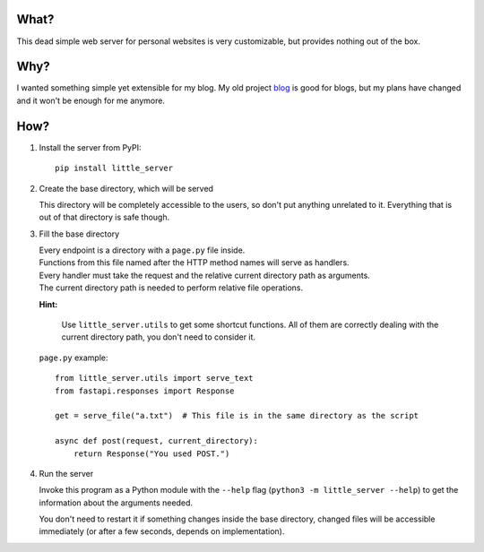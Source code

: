 What?
-----

This dead simple web server for personal websites is very customizable, but provides nothing out of the box.

Why?
----

I wanted something simple yet extensible for my blog. My old project `blog`_ is good for blogs, but my plans have changed and it won't be enough for me anymore.

.. _blog: https://github.com/megahomyak/blog

How?
----

1. Install the server from PyPI::

       pip install little_server

2. Create the base directory, which will be served

   This directory will be completely accessible to the users, so don't put anything unrelated to it. Everything that is out of that directory is safe though.

3. Fill the base directory

   | Every endpoint is a directory with a ``page.py`` file inside.
   | Functions from this file named after the HTTP method names will serve as handlers.
   | Every handler must take the request and the relative current directory path as arguments.
   | The current directory path is needed to perform relative file operations.

   **Hint:**

       Use ``little_server.utils`` to get some shortcut functions. All of them are correctly dealing with the current directory path, you don't need to consider it.

   ``page.py`` example::

       from little_server.utils import serve_text
       from fastapi.responses import Response

       get = serve_file("a.txt")  # This file is in the same directory as the script

       async def post(request, current_directory):
           return Response("You used POST.")

4. Run the server

   Invoke this program as a Python module with the ``--help`` flag (``python3 -m little_server --help``) to get the information about the arguments needed.

   You don't need to restart it if something changes inside the base directory, changed files will be accessible immediately (or after a few seconds, depends on implementation).
